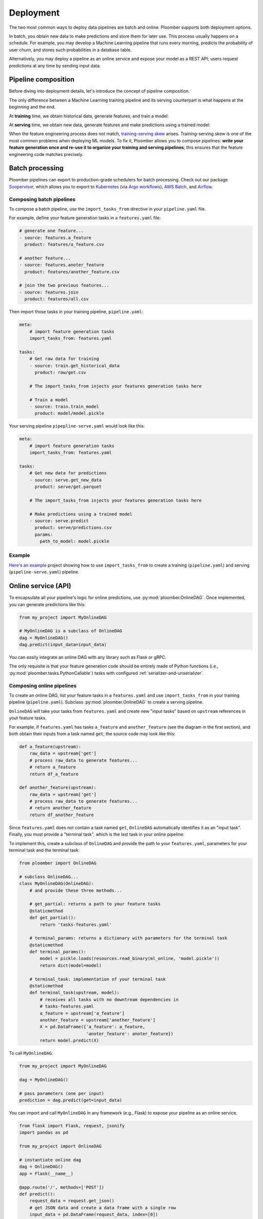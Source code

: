 Deployment
----------

The two most common ways to deploy data pipelines are batch and online.
Ploomber supports both deployment options.

In batch, you obtain new data to make predictions and store them for later
use. This process usually happens on a schedule. For example, you may develop a
Machine Learning pipeline that runs every morning, predicts the probability
of user churn, and stores such probabilities in a database table.

Alternatively, you may deploy a pipeline as an online service and expose your
model as a REST API; users request predictions at any time by sending input
data.

Pipeline composition
====================

Before diving into deployment details, let's introduce the concept of
pipeline composition.

The only difference between a Machine Learning training pipeline and its serving
counterpart is what happens at the beginning and the end.


At **training** time, we obtain historical data, generate features, and train a
model:


.. raw:: html

    <div class="mermaid">
    graph LR
        A[Get historical data] --> B1[A feature] --> C[Train model]
        A --> B2[Another feature] --> C
        subgraph Feature engineering
        B1
        B2
        end

    </div>

At **serving** time, we obtain new data, generate features and make
predictions using a trained model:


.. raw:: html

    <div class="mermaid">
    graph LR
        A[Get new data] --> B1[A feature] --> C[Predict]
        A --> B2[Another feature] --> C
        subgraph Feature engineering
        B1
        B2
        end

    </div>

When the feature engineering process does not match,
`training-serving skew <https://ploomber.io/posts/train-serve-skew/>`_ arises.
Training-serving skew is one of the most common problems when deploying ML models. To fix it,
Ploomber allows you to compose pipelines: **write your
feature generation once and re-use it to organize your training and serving
pipelines**; this ensures that the feature engineering code matches precisely.


Batch processing
================

Ploomber pipelines can export to production-grade schedulers for batch
processing. Check out our package
`Soopervisor <https://soopervisor.readthedocs.io/en/latest/>`_, which
allows you to export to
`Kubernetes <https://soopervisor.readthedocs.io/en/latest/tutorials/kubernetes.html>`_
(via `Argo workflows <argoproj.github.io/>`_),
`AWS Batch <https://soopervisor.readthedocs.io/en/latest/tutorials/aws-batch.html>`_,
and `Airflow <https://soopervisor.readthedocs.io/en/latest/tutorials/airflow.html>`_.

Composing batch pipelines
*************************

To compose a batch pipeline, use the ``import_tasks_from`` directive in
your ``pipeline.yaml`` file.

For example, define your feature generation tasks in a ``features.yaml`` file:


.. code-block:: yaml
    :class: text-editor
    :name: features-yaml

    # generate one feature...
    - source: features.a_feature
      product: features/a_feature.csv

    # another feature...
    - source: features.anoter_feature
      product: features/another_feature.csv

    # join the two previous features...
    - source: features.join
      product: features/all.csv
        

Then import those tasks in your training pipeline, ``pipeline.yaml``:


.. code-block:: yaml
    :class: text-editor
    :name: pipeline-yaml

    meta:
        # import feature generation tasks
        import_tasks_from: features.yaml

    tasks:
        # Get raw data for training
        - source: train.get_historical_data
          product: raw/get.csv
        
        # The import_tasks_from injects your features generation tasks here

        # Train a model
        - source: train.train_model
          product: model/model.pickle

Your serving pipeline ``pipepline-serve.yaml`` would look like this:

.. code-block:: yaml
    :class: text-editor
    :name: pipeline-serve-yaml

    meta:
        # import feature generation tasks
        import_tasks_from: features.yaml

    tasks:
        # Get new data for predictions
        - source: serve.get_new_data
          product: serve/get.parquet
        
        # The import_tasks_from injects your features generation tasks here

        # Make predictions using a trained model
        - source: serve.predict
          product: serve/predictions.csv
          params:
            path_to_model: model.pickle


Example
*******

`Here's an example
<https://github.com/ploomber/projects/tree/master/templates/ml-intermediate>`_ project
showing how to use ``import_tasks_from`` to create a training
(``pipeline.yaml``) and serving (``pipeline-serve.yaml``) pipeline.


Online service (API)
====================

To encapsulate all your pipeline's logic for online predictions, use
:py:mod:`ploomber.OnlineDAG`. Once implemented, you can generate predictions
like this:

.. code-block:: python
    :class: text-editor
    :name: online-py

    from my_project import MyOnlineDAG

    # MyOnlineDAG is a subclass of OnlineDAG
    dag = MyOnlineDAG()
    dag.predict(input_data=input_data)

You can easily integrate an online DAG with any library such as Flask or gRPC.

The only requisite is that your feature generation code should be entirely
made of Python functions (i.e., :py:mod:`ploomber.tasks.PythonCallable`) tasks
with configured :ref:`serializer-and-unserializer`.


Composing online pipelines
**************************

To create an online DAG, list your feature tasks in a ``features.yaml`` and
use ``import_tasks_from`` in your training pipeline (``pipeline.yaml``).
Subclass :py:mod:`ploomber.OnlineDAG` to create a serving pipeline.

``OnlineDAG`` will take your tasks from ``features.yaml`` and create
new "input tasks" based on ``upstream`` references in yout feature tasks.

For example, if ``features.yaml`` has tasks ``a_feature`` and
``another_feature`` (see the diagram in the first section), and both obtain
their inputs from a task named ``get``; the source code may look like this:

.. code-block:: py
    :class: text-editor
    :name: features-py

    def a_feature(upstream):
        raw_data = upstream['get']
        # process raw_data to generate features...
        # return a_feature
        return df_a_feature
    
    def another_feature(upstream):
        raw_data = upstream['get']
        # process raw_data to generate features...
        # return another_feature
        return df_another_feature

Since ``features.yaml`` does not contain a task named ``get``, ``OnlineDAG``
automatically identifies it as an "input task". Finally, you must provide a
"terminal task", which is the last task in your online pipeline:

.. raw:: html

    <div class="mermaid">
    graph LR
        A[Input] --> B1[A feature] --> C[Terminal task]
        A --> B2[Another feature] --> C
        subgraph Feature engineering
        B1
        B2
        end

    </div>

To implement this, create a subclass of ``OnlineDAG`` and provide the path
to your ``features.yaml``, parameters for your terminal task and the terminal
task:

.. code-block:: py
    :class: text-editor
    :name: online-dag-py

    from ploomber import OnlineDAG

    # subclass OnlineDAG...
    class MyOnlineDAG(OnlineDAG):
        # and provide these three methods...

        # get_partial: returns a path to your feature tasks
        @staticmethod
        def get_partial():
            return 'tasks-features.yaml'

        # terminal_params: returns a dictionary with parameters for the terminal task
        @staticmethod
        def terminal_params():
            model = pickle.loads(resources.read_binary(ml_online, 'model.pickle'))
            return dict(model=model)

        # terminal_task: implementation of your terminal task
        @staticmethod
        def terminal_task(upstream, model):
            # receives all tasks with no downtream dependencies in
            # tasks-features.yaml
            a_feature = upstream['a_feature']
            another_feature = upstream['another_feature']
            X = pd.DataFrame({'a_feature': a_feature,
                              'anoter_feature': anoter_feature})
            return model.predict(X)


To call ``MyOnlineDAG``:

.. code-block:: python
    :class: text-editor
    :name: online-py

    from my_project import MyOnlineDAG

    dag = MyOnlineDAG()

    # pass parameters (one per input)
    prediction = dag.predict(get=input_data)


You can import and call ``MyOnlineDAG`` in any framework (e.g., Flask) to
expose your pipeline as an online service.


.. code-block:: python
    :class: text-editor
    :name: micro-service-py

    from flask import Flask, request, jsonify
    import pandas as pd

    from my_project import OnlineDAG

    # instantiate online dag
    dag = OnlineDAG()
    app = Flask(__name__)

    @app.route('/', methods=['POST'])
    def predict():
        request_data = request.get_json()
        # get JSON data and create a data frame with a single row
        input_data = pd.DataFrame(request_data, index=[0])
        # pass input data, argument per root node
        out = pipeline.predict(get=input_data)
        # return output from the terminal task
        return jsonify({'prediction': int(out['terminal'])})


Examples
********

`Click here <https://soopervisor.readthedocs.io/en/latest/tutorials/aws-lambda.html>`_ to
see a deployment example using AWS Lambda.

`Click here <https://github.com/ploomber/projects/tree/master/templates/ml-online>`_ to
see a complete sample project that trains a model and exposes an API via Flask.